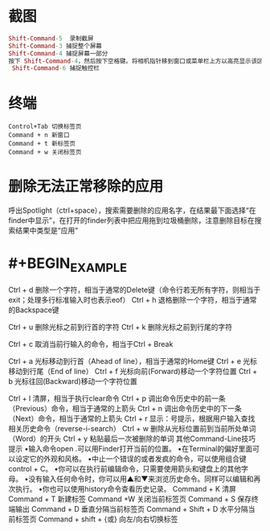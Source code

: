* 截图
 #+BEGIN_SRC mac
Shift-Command-5  录制截屏
Shift-Command-3 捕捉整个屏幕
Shift-Command-4 捕捉屏幕一部分
按下 Shift-Command-4，然后按下空格键。将相机指针移到窗口或菜单栏上方以高亮显示该区域，然后点按。
 Shift-Command-6 捕捉触控栏
#+END_SRC
* 终端

#+BEGIN_SRC key
Control+Tab 切换标签页
Command + n 新窗口
Command + t 新标签页
Command + w 关闭标签页
#+END_SRC
* 删除无法正常移除的应用
呼出Spotlight（ctrl+space），搜索需要删除的应用名字，在结果最下面选择“在finder中显示”，在打开的finder列表中把应用拖到垃圾桶删除，注意删除目标在搜索结果中类型是“应用”
* #+BEGIN_EXAMPLE
Ctrl + d        删除一个字符，相当于通常的Delete键（命令行若无所有字符，则相当于exit；处理多行标准输入时也表示eof）
Ctrl + h        退格删除一个字符，相当于通常的Backspace键
 
Ctrl + u        删除光标之前到行首的字符
Ctrl + k        删除光标之前到行尾的字符
 
Ctrl + c        取消当前行输入的命令，相当于Ctrl + Break
 
Ctrl + a        光标移动到行首（Ahead of line），相当于通常的Home键
Ctrl + e        光标移动到行尾（End of line）
Ctrl + f        光标向前(Forward)移动一个字符位置
Ctrl + b        光标往回(Backward)移动一个字符位置
 
Ctrl + l        清屏，相当于执行clear命令
Ctrl + p        调出命令历史中的前一条（Previous）命令，相当于通常的上箭头
Ctrl + n        调出命令历史中的下一条（Next）命令，相当于通常的上箭头
Ctrl + r        显示：号提示，根据用户输入查找相关历史命令（reverse-i-search）
Ctrl + w        删除从光标位置前到当前所处单词（Word）的开头
Ctrl + y        粘贴最后一次被删除的单词
其他Command-Line技巧提示
•输入命令open .可以用Finder打开当前的位置。
•在Terminal的偏好里面可以设定它的外观和风格。
•中止一个错误的或者发疯的命令，可以使用组合键control + C。
•你可以在执行前编辑命令，只需要使用箭头和键盘上的其他字母。
•没有输入任何命令时，你可以用▲和▼来浏览历史命令。同样可以编辑和再次执行。
•你也可以使用history命令查看历史记录。
Command + K    清屏
Command + T     新建标签
Command +W     关闭当前标签页
Command + S     保存终端输出
Command + D     垂直分隔当前标签页
Command + Shift + D       水平分隔当前标签页
Command + shift +  {或}   向左/向右切换标签
#+END_EXAMPLE